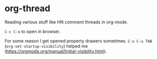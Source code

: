 * org-thread

Reading various stuff like HN comment threads in org-mode.

~C-c C-o~ to open in browser.

For some reason I get opened property drawers sometimes. ~C-u C-u TAB~ (~org-set-startup-visibility~) helped me (https://orgmode.org/manual/Initial-visibility.html).
